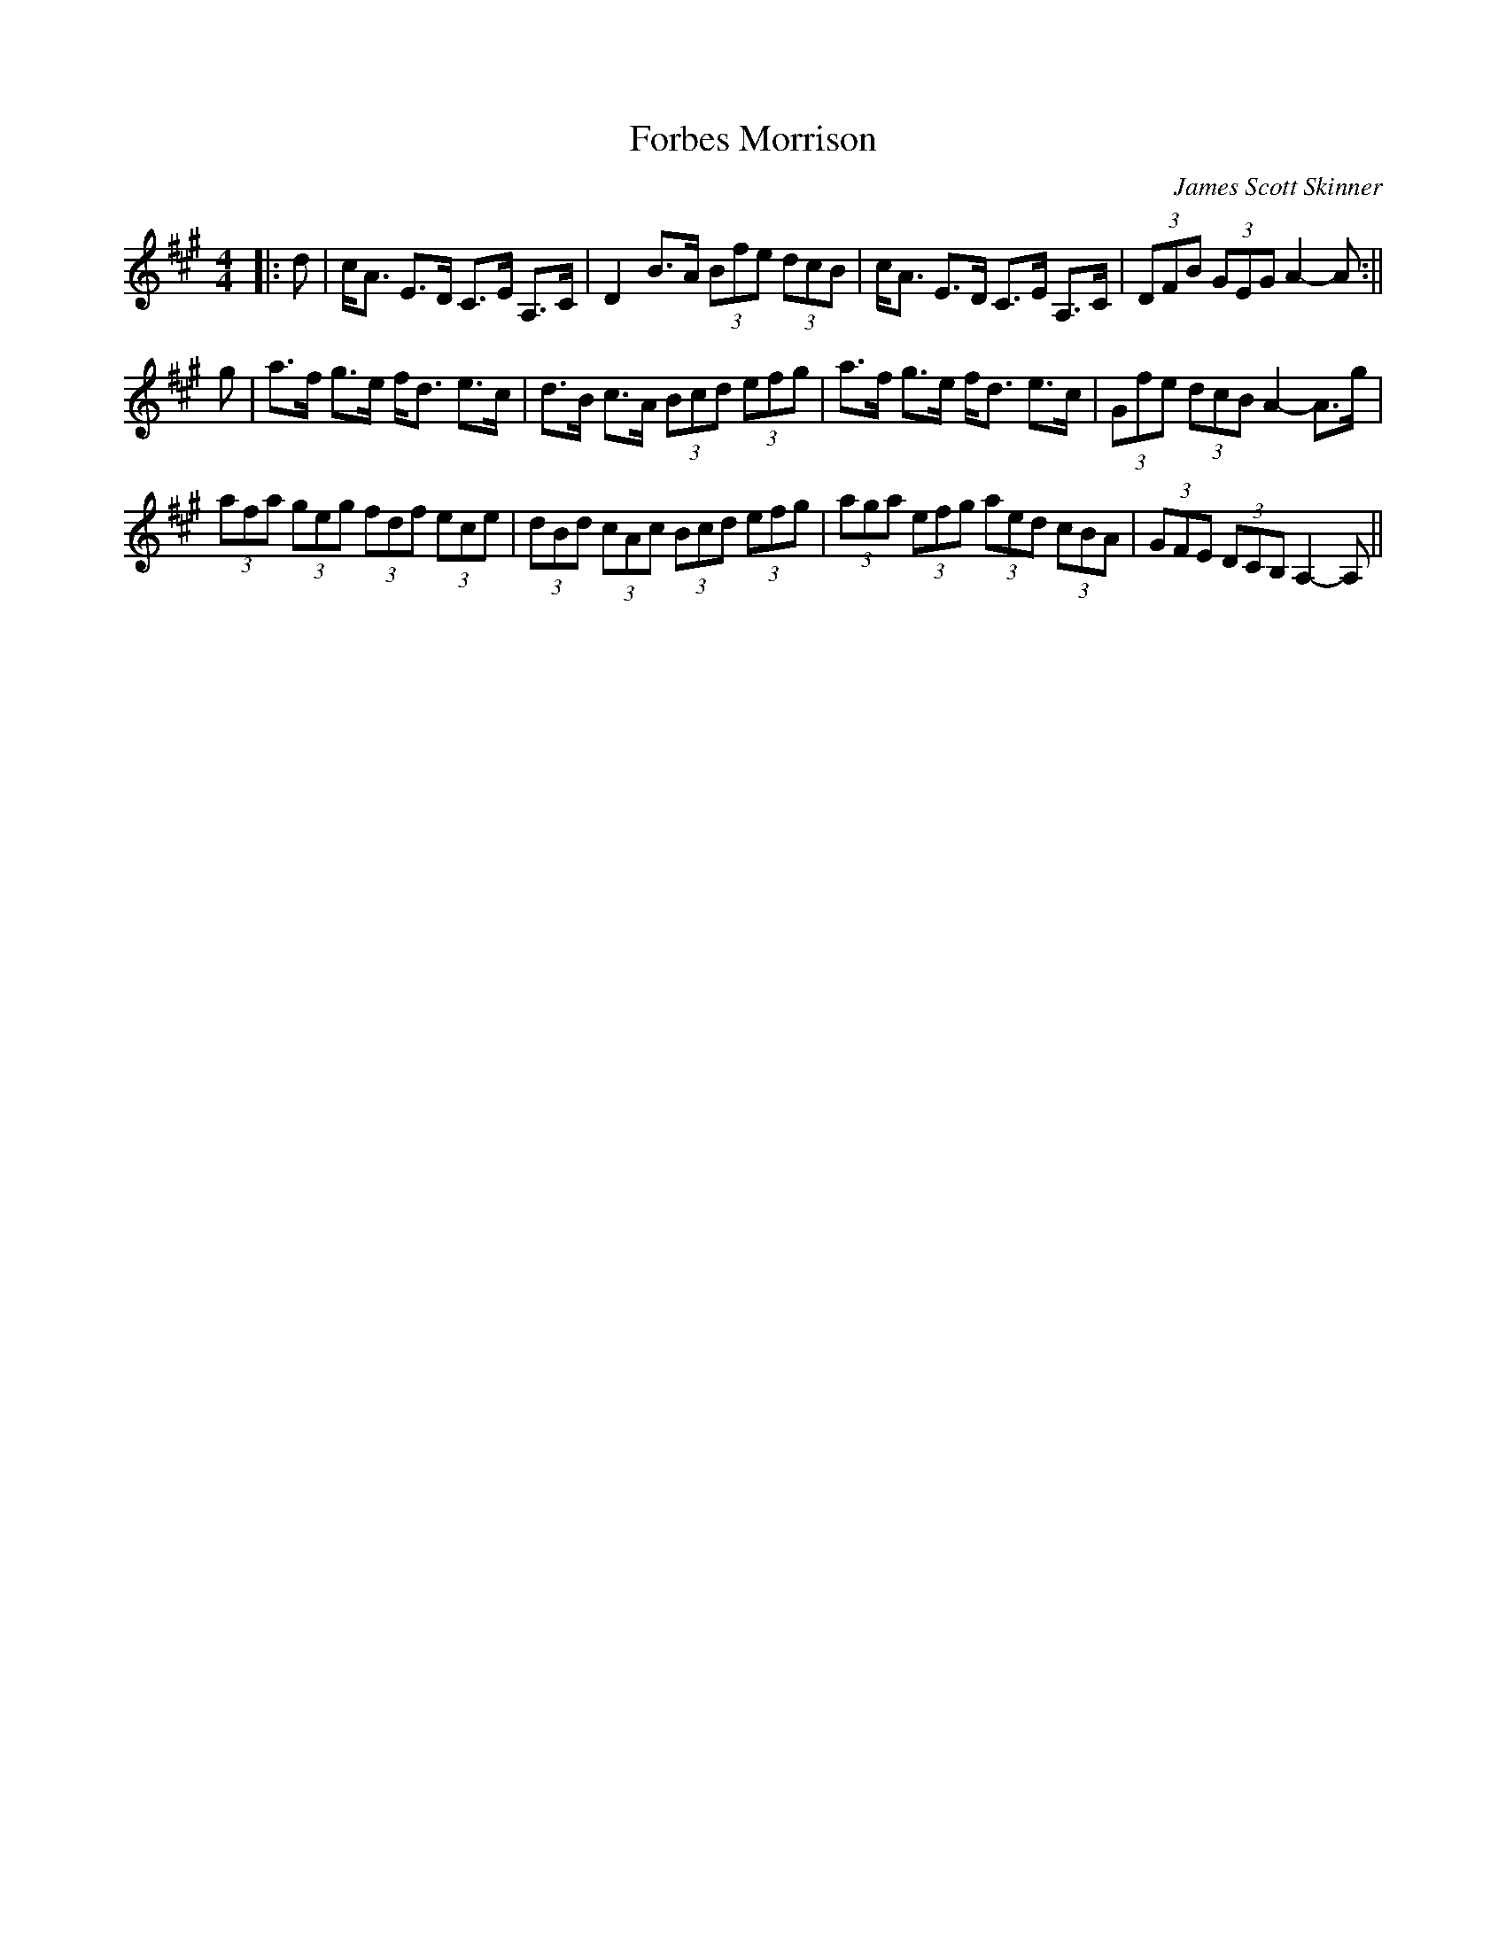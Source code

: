X:211
T:Forbes Morrison
C:James Scott Skinner
M:4/4
F:http://blackrosetheband.googlepages.com/ABCTUNES.ABC May 2009
R:Strathspey
K:A
|:d|c<A E>D C>E A,>C | D2 B>A (3Bfe (3dcB | c<A E>D C>E A,>C | (3DFB (3GEG A2-A:||
g|a>f g>e f<d e>c | d>B c>A (3Bcd (3efg | a>f g>e f<d e>c | (3Gfe (3dcB A2-A>g|
(3afa (3geg (3fdf (3ece | (3dBd (3cAc (3Bcd (3efg | (3aga (3efg (3aed (3cBA | (3GFE (3DCB, A,2-A,||
